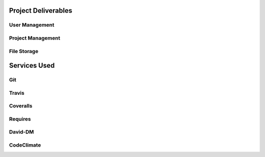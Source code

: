 Project Deliverables
====================

User Management
---------------

Project Management
------------------

File Storage
------------

Services Used
=============

Git
---

Travis
------

Coveralls
---------

Requires
--------

David-DM
--------


CodeClimate
-----------


